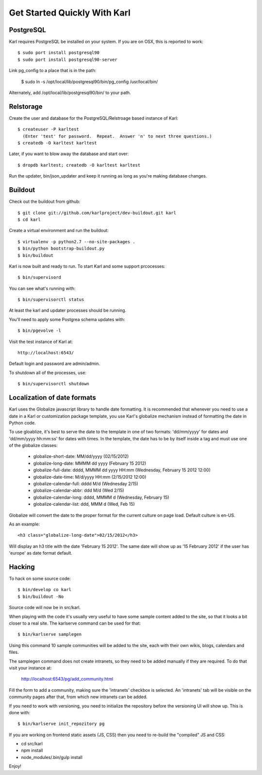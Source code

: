 =============================
Get Started Quickly With Karl
=============================

PostgreSQL
----------

Karl requires PostgreSQL be installed on your system.  If you are on OSX, this
is reported to work::

  $ sudo port install postgresql90
  $ sudo port install postgresql90-server

Link pg_config to a place that is in the path:

  $ sudo ln -s /opt/local/lib/postgresql90/bin/pg_config /usr/local/bin/

Alternately, add /opt/local/lib/postgresql90/bin/ to your path.

Relstorage
----------

Create the user and database for the PostgreSQL/Relstroage based instance of
Karl::

  $ createuser -P karltest
    (Enter 'test' for password.  Repeat.  Answer 'n' to next three questions.)
  $ createdb -O karltest karltest

Later, if you want to blow away the database and start over::

  $ dropdb karltest; createdb -O karltest karltest

Run the updater, bin/json_updater and keep it running as long as
you're making database changes.

Buildout
--------
Check out the buildout from github::

  $ git clone git://github.com/karlproject/dev-buildout.git karl
  $ cd karl

Create a virtual environment and run the buildout::

  $ virtualenv -p python2.7 --no-site-packages .
  $ bin/python bootstrap-buildout.py
  $ bin/buildout

Karl is now built and ready to run. To start Karl and some support prcocesses::

  $ bin/supervisord

You can see what's running with::

  $ bin/supervisorctl status

At least the karl and updater processes should be running.

You'll need to apply some Postgrea schema updates with::

  $ bin/pgevolve -l

Visit the test instance of Karl at::

  http://localhost:6543/

Default login and password are admin/admin.

To shutdown all of the processes, use::

  $ bin/supervisorctl shutdown

Localization of date formats
----------------------------

Karl uses the Globalize javascript library to handle date formatting. It is
recommended that whenever you need to use a date in a Karl or customization
package template, you use Karl's globalize mechanism instead of formatting
the date in Python code.

To use gloablize, it's best to serve the date to the template in one of two
formats: 'dd/mm/yyyy' for dates and 'dd/mm/yyyy hh:mm:ss' for dates with
times. In the template, the date has to be by itself inside a tag and must
use one of the globalize classes:

  - globalize-short-date:
    MM/dd/yyyy (02/15/2012)
  - globalize-long-date:
    MMMM dd yyyy (February 15 2012)
  - globalize-full-date:
    dddd, MMMM dd yyyy HH:mm (Wednesday, February 15 2012 12:00)
  - globalize-date-time:
    M/d/yyyy HH:mm (2/15/2012 12:00)
  - globalize-calendar-full:
    dddd M/d (Wednesday 2/15)
  - globalize-calendar-abbr:
    ddd M/d (Wed 2/15)
  - globalize-calendar-long:
    dddd, MMMM d (Wednesday, February 15)
  - globalize-calendar-list:
    ddd, MMM d (Wed, Feb 15)

Globalize will convert the date to the proper format for the current
culture on page load. Default culture is en-US.

As an example::

  <h3 class="globalize-long-date">02/15/2012</h3>

Will display an h3 title with the date 'February 15 2012'. The same date will
show up as '15 February 2012' if the user has 'europe' as date format default.

Hacking
-------

To hack on some source code::

  $ bin/develop co karl
  $ bin/buildout -No

Source code will now be in src/karl.

When playing with the code it's usually very useful to have some sample
content added to the site, so that it looks a bit closer to a real site.
The karlserve command can be used for that::

  $ bin/karlserve samplegen

Using this command 10 sample communities will be added to the site, each
with their own wikis, blogs, calendars and files.

The samplegen command does not create intranets, so they need to be added
manually if they are required. To do that visit your instance at:

  http://localhost:6543/pg/add_community.html

Fill the form to add a community, making sure the 'intranets' checkbox is
selected. An 'intranets' tab will be visible on the community pages after
that, from which new intranets can be added.

If you need to work with versioning, you need to initialize the repository
before the versioning UI will show up. This is done with::

  $ bin/karlserve init_repozitory pg

If you are working on frontend static assets (JS, CSS) then you need to
re-build the "compiled" JS and CSS:

- cd src/karl

- npm install

- node_modules/.bin/gulp install

Enjoy!

